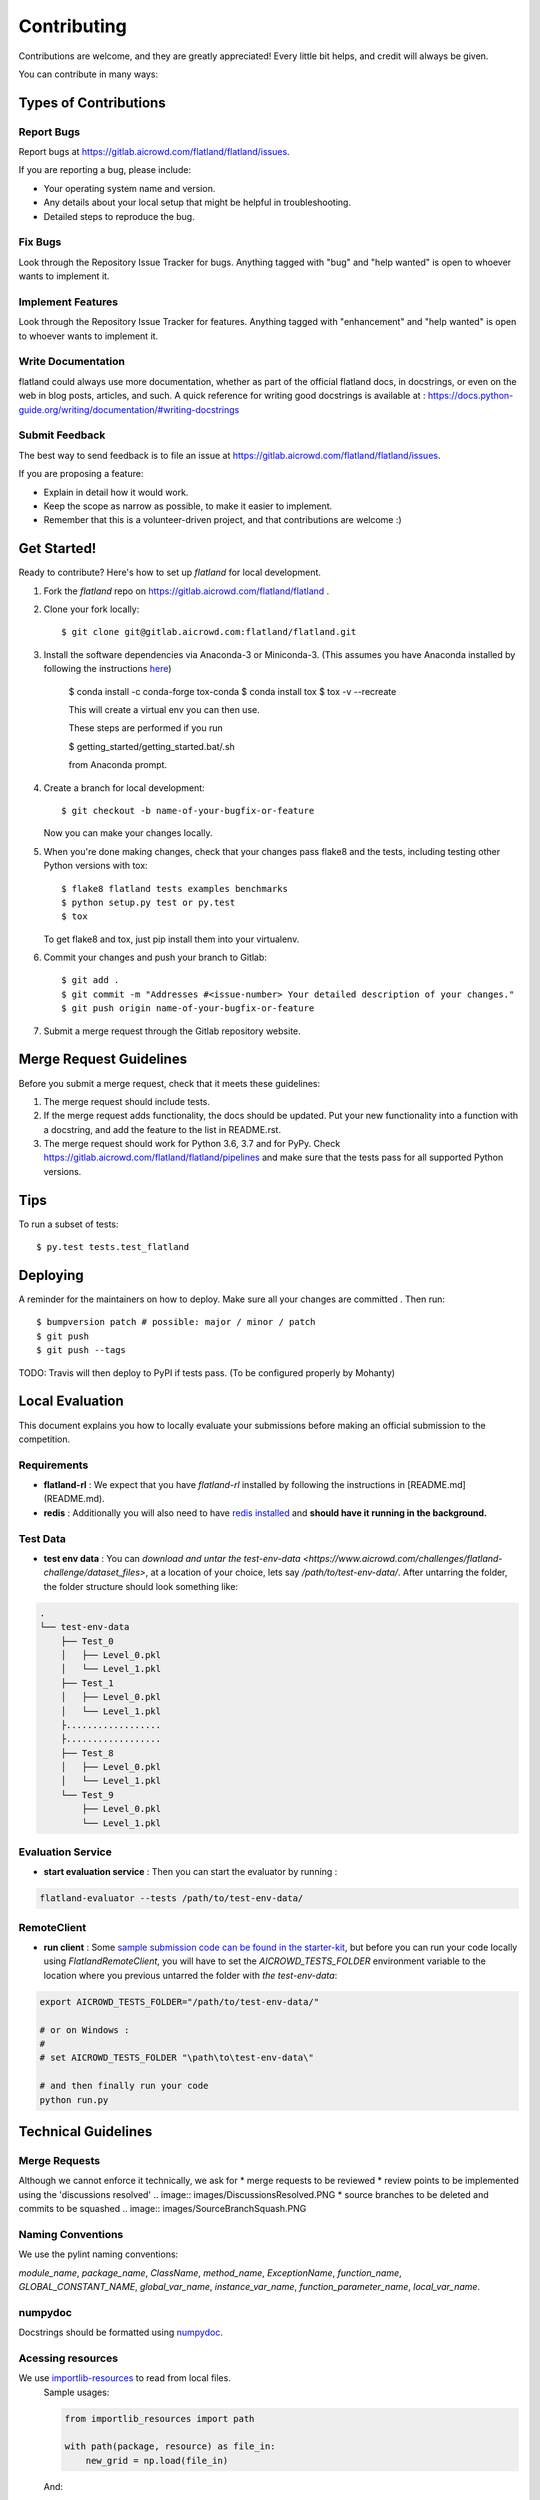 .. highlight:: shell

============
Contributing
============

Contributions are welcome, and they are greatly appreciated! Every little bit
helps, and credit will always be given.

You can contribute in many ways:

Types of Contributions
----------------------

Report Bugs
~~~~~~~~~~~

Report bugs at https://gitlab.aicrowd.com/flatland/flatland/issues.

If you are reporting a bug, please include:

* Your operating system name and version.
* Any details about your local setup that might be helpful in troubleshooting.
* Detailed steps to reproduce the bug.

Fix Bugs
~~~~~~~~

Look through the Repository Issue Tracker for bugs. Anything tagged with "bug" and "help
wanted" is open to whoever wants to implement it.

Implement Features
~~~~~~~~~~~~~~~~~~

Look through the Repository Issue Tracker for features. Anything tagged with "enhancement"
and "help wanted" is open to whoever wants to implement it.

Write Documentation
~~~~~~~~~~~~~~~~~~~

flatland could always use more documentation, whether as part of the
official flatland docs, in docstrings, or even on the web in blog posts,
articles, and such. A quick reference for writing good docstrings is available at : https://docs.python-guide.org/writing/documentation/#writing-docstrings

Submit Feedback
~~~~~~~~~~~~~~~

The best way to send feedback is to file an issue at https://gitlab.aicrowd.com/flatland/flatland/issues.

If you are proposing a feature:

* Explain in detail how it would work.
* Keep the scope as narrow as possible, to make it easier to implement.
* Remember that this is a volunteer-driven project, and that contributions
  are welcome :)

Get Started!
------------

Ready to contribute? Here's how to set up `flatland` for local development.

1. Fork the `flatland` repo on https://gitlab.aicrowd.com/flatland/flatland .
2. Clone your fork locally::

    $ git clone git@gitlab.aicrowd.com:flatland/flatland.git

3. Install the software dependencies via Anaconda-3 or Miniconda-3. (This assumes you have Anaconda installed by following the instructions `here <https://www.anaconda.com/distribution>`_)

    $ conda install -c conda-forge tox-conda
    $ conda install tox
    $ tox -v --recreate

    This will create a virtual env you can then use.

    These steps are performed if you run

    $ getting_started/getting_started.bat/.sh

    from Anaconda prompt.


4. Create a branch for local development::

    $ git checkout -b name-of-your-bugfix-or-feature

   Now you can make your changes locally.

5. When you're done making changes, check that your changes pass flake8 and the
   tests, including testing other Python versions with tox::

    $ flake8 flatland tests examples benchmarks
    $ python setup.py test or py.test
    $ tox

   To get flake8 and tox, just pip install them into your virtualenv.

6. Commit your changes and push your branch to Gitlab::

    $ git add .
    $ git commit -m "Addresses #<issue-number> Your detailed description of your changes."
    $ git push origin name-of-your-bugfix-or-feature

7. Submit a merge request through the Gitlab repository website.

Merge Request Guidelines
-------------------------

Before you submit a merge request, check that it meets these guidelines:

1. The merge request should include tests.
2. If the merge request adds functionality, the docs should be updated. Put
   your new functionality into a function with a docstring, and add the
   feature to the list in README.rst.
3. The merge request should work for Python 3.6, 3.7 and for PyPy. Check
   https://gitlab.aicrowd.com/flatland/flatland/pipelines
   and make sure that the tests pass for all supported Python versions.

Tips
----

To run a subset of tests::

$ py.test tests.test_flatland


Deploying
---------

A reminder for the maintainers on how to deploy.
Make sure all your changes are committed .
Then run::

$ bumpversion patch # possible: major / minor / patch
$ git push
$ git push --tags

TODO: Travis will then deploy to PyPI if tests pass. (To be configured properly by Mohanty)


Local Evaluation
----------------

This document explains you how to locally evaluate your submissions before making
an official submission to the competition.

Requirements
~~~~~~~~~~~~

* **flatland-rl** : We expect that you have `flatland-rl` installed by following the instructions in  [README.md](README.md).

* **redis** : Additionally you will also need to have  `redis installed <https://redis.io/topics/quickstart>`_ and **should have it running in the background.**

Test Data
~~~~~~~~~

* **test env data** : You can `download and untar the test-env-data <https://www.aicrowd.com/challenges/flatland-challenge/dataset_files>`, at a location of your choice, lets say `/path/to/test-env-data/`. After untarring the folder, the folder structure should look something like:


.. code-block:: console

    .
    └── test-env-data
        ├── Test_0
        │   ├── Level_0.pkl
        │   └── Level_1.pkl
        ├── Test_1
        │   ├── Level_0.pkl
        │   └── Level_1.pkl
        ├..................
        ├..................
        ├── Test_8
        │   ├── Level_0.pkl
        │   └── Level_1.pkl
        └── Test_9
            ├── Level_0.pkl
            └── Level_1.pkl

Evaluation Service
~~~~~~~~~~~~~~~~~~

* **start evaluation service** : Then you can start the evaluator by running :

.. code-block:: console

    flatland-evaluator --tests /path/to/test-env-data/

RemoteClient
~~~~~~~~~~~~

* **run client** : Some `sample submission code can be found in the starter-kit <https://github.com/AIcrowd/flatland-challenge-starter-kit/>`_, but before you can run your code locally using `FlatlandRemoteClient`, you will have to set the `AICROWD_TESTS_FOLDER` environment variable to the location where you previous untarred the folder with `the test-env-data`:


.. code-block:: console

    export AICROWD_TESTS_FOLDER="/path/to/test-env-data/"

    # or on Windows :
    #
    # set AICROWD_TESTS_FOLDER "\path\to\test-env-data\"

    # and then finally run your code
    python run.py


Technical Guidelines
--------------------


Merge Requests
~~~~~~~~~~~~~~

Although we cannot enforce it technically, we ask for
* merge requests to be reviewed
* review points to be implemented using the 'discussions resolved'
.. image:: images/DiscussionsResolved.PNG
* source branches to be deleted and commits to be squashed
.. image:: images/SourceBranchSquash.PNG


Naming Conventions
~~~~~~~~~~~~~~~~~~

We use the pylint naming conventions:

`module_name`, `package_name`, `ClassName`, `method_name`, `ExceptionName`, `function_name`, `GLOBAL_CONSTANT_NAME`, `global_var_name`, `instance_var_name`, `function_parameter_name`, `local_var_name`.


numpydoc
~~~~~~~~

Docstrings should be formatted using numpydoc_.


.. _numpydoc: https://numpydoc.readthedocs.io/en/latest/format.html


Acessing resources
~~~~~~~~~~~~~~~~~~

We use `importlib-resources`_ to read from local files.
    Sample usages:

    .. code-block:: python

        from importlib_resources import path

        with path(package, resource) as file_in:
            new_grid = np.load(file_in)

    And:

    .. code-block:: python

        from importlib_resources import read_binary

        load_data = read_binary(package, resource)
        self.set_full_state_msg(load_data)


    .. _importlib-resources: https://importlib-resources.readthedocs.io/en/latest/

    Renders the scene into a image (screenshot)

    .. code-block:: python

        renderer.gl.save_image("filename.bmp")

Type Hints
~~~~~~~~~~
We use Type Hints (type_hints_pep484_) for better readability and better IDE support.

    .. code-block:: python
        # This is how you declare the type of a variable type in Python 3.6
        age: int = 1

        # In Python 3.5 and earlier you can use a type comment instead
        # (equivalent to the previous definition)
        age = 1  # type: int

        # You don't need to initialize a variable to annotate it
        a: int  # Ok (no value at runtime until assigned)

        # The latter is useful in conditional branches
        child: bool
        if age < 18:
            child = True
        else:
            child = False

Have a look at the _type_hints_cheat_sheet to get started with Type Hints.

Caveat: We discourage the usage of Type Aliases for structured data since its members remain unnamed (see refactor_unnamed_tuples_).

    .. code-block:: python
        # Discouraged: Type Alias with unnamed members
        Tuple[int, int]

        # Better: use NamedTuple
        from typing import NamedTuple

        Position = NamedTuple('Position',
            [
                ('r', int),
                ('c', int)
            ]


.. _type_hints_pep484: https://www.python.org/dev/peps/pep-0484/
.. _type_hints_cheat_sheet: https://mypy.readthedocs.io/en/latest/cheat_sheet_py3.html
.. _refactor_unnamed_tuples: https://gitlab.aicrowd.com/flatland/flatland/issues/284

NamedTuple
~~~~~~~~~~
For structured data containers for which we do not write methods that have to ensure
some (class) invariant over multiple members, we use
`NamedTuple`s instead of plain `Dict`s to ensure better readability by

    .. code-block:: python
        from typing import NamedTuple

        RailEnvNextAction = NamedTuple('RailEnvNextAction',
            [
                ('action', RailEnvActions),
                ('next_position', RailEnvGridPos),
                ('next_direction', Grid4TransitionsEnum)
            ])

Members of NamedTuple can then be accessed through `.<member>` instead of `['<key>']`.

Class Attributes
~~~~~~~~~~~~~~~~
We use classes for data structures if we need to write methods that ensure (class) invariants over multiple members.
We use the attrs_ class decorator and a way to declaratively define the attributes on that class:

    .. code-block:: python
        @attrs
        class Replay(object):
            position = attrib(type=Tuple[int, int])

.. _attrs: https://github.com/python-attrs/attrs


Abstract Base Classes
~~~~~~~~~~~~~~~~~~~~~
We use the abc_ class decorator and a way to declaratively define the attributes on that class:

    .. code-block:: python
        # abc_base.py

        import abc


        class PluginBase(metaclass=abc.ABCMeta):

            @abc.abstractmethod
            def load(self, input):
                """Retrieve data from the input source
                and return an object.
                """

            @abc.abstractmethod
            def save(self, output, data):
                """Save the data object to the output."""

And then
    .. code-block:: python

        # abc_subclass.py

        import abc
        from abc_base import PluginBase


        class SubclassImplementation(PluginBase):

            def load(self, input):
                return input.read()

            def save(self, output, data):
                return output.write(data)


        if __name__ == '__main__':
            print('Subclass:', issubclass(SubclassImplementation,
                                          PluginBase))
            print('Instance:', isinstance(SubclassImplementation(),
                                          PluginBase))

.. _abc: https://pymotw.com/3/abc/



Currying
~~~~~~~~
We discourage currying to encapsulate state since we often the stateful object to have multiple methods.

Thus, we should refactor our generators and use classes instead (refactor_currying_).

    .. code-block:: python
        # Type Alias
        RailGeneratorProduct = Tuple[GridTransitionMap, Optional[Dict]]
        RailGenerator = Callable[[int, int, int, int], RailGeneratorProduct]

        # Currying: a function that returns a confectioned function with internal state
        def complex_rail_generator(nr_start_goal=1,
                                   nr_extra=100,
                                   min_dist=20,
                                   max_dist=99999,
                                   seed=1) -> RailGenerator:

.. _refactor_currying: https://gitlab.aicrowd.com/flatland/flatland/issues/283
